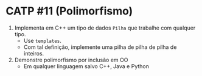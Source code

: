 # -*- coding: utf-8 -*-
# -*- mode: org -*-
#+startup: beamer overview indent

* CATP #11 (Polimorfismo)

1. Implementa em C++ um tipo de dados =Pilha= que trabalhe com qualquer tipo.
   - Use =templates=.
   - Com tal definição, implemente uma pilha de pilha de pilha de inteiros.

2. Demonstre polimorfismo por inclusão em OO
   - Em qualquer linguagem salvo C++, Java e Python

